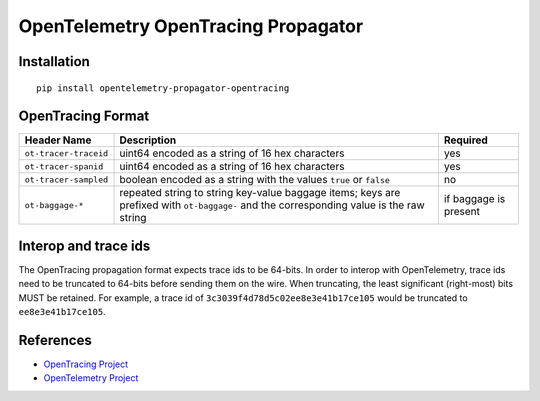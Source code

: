 OpenTelemetry OpenTracing Propagator
====================================

|pypi|

.. |pypi| image:: https://badge.fury.io/py/opentelemetry-propagator-opentracing.svg
   :target: https://pypi.org/project/opentelemetry-propagator-opentracing/

Installation
------------

::

    pip install opentelemetry-propagator-opentracing

.. _OpenTelemetry: https://github.com/open-telemetry/opentelemetry-python/

OpenTracing Format
------------------

===================== ======================================================================================================================================= =====================
Header Name           Description                                                                                                                             Required
===================== ======================================================================================================================================= =====================
``ot-tracer-traceid`` uint64 encoded as a string of 16 hex characters                                                                                         yes
``ot-tracer-spanid``  uint64 encoded as a string of 16 hex characters                                                                                         yes
``ot-tracer-sampled`` boolean encoded as a string with the values ``true`` or ``false``                                                                       no
``ot-baggage-*``      repeated string to string key-value baggage items; keys are prefixed with ``ot-baggage-`` and the corresponding value is the raw string if baggage is present
===================== ======================================================================================================================================= =====================

Interop and trace ids
---------------------

The OpenTracing propagation format expects trace ids to be 64-bits. In order to
interop with OpenTelemetry, trace ids need to be truncated to 64-bits before
sending them on the wire. When truncating, the least significant (right-most)
bits MUST be retained. For example, a trace id of
``3c3039f4d78d5c02ee8e3e41b17ce105`` would be truncated to
``ee8e3e41b17ce105``.

References
----------

* `OpenTracing Project <https://opentracing.io/>`_
* `OpenTelemetry Project <https://opentelemetry.io/>`_
